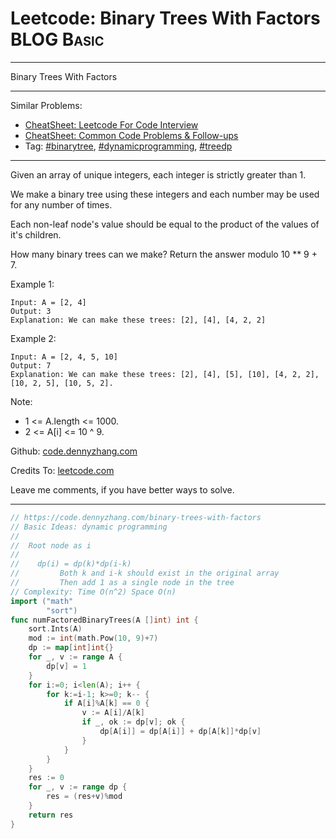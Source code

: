 * Leetcode: Binary Trees With Factors                            :BLOG:Basic:
#+STARTUP: showeverything
#+OPTIONS: toc:nil \n:t ^:nil creator:nil d:nil
:PROPERTIES:
:type:     binarytree, dynamicprogramming, treedp, redo
:END:
---------------------------------------------------------------------
Binary Trees With Factors
---------------------------------------------------------------------
#+BEGIN_HTML
<a href="https://github.com/dennyzhang/code.dennyzhang.com/tree/master/problems/binary-trees-with-factors"><img align="right" width="200" height="183" src="https://www.dennyzhang.com/wp-content/uploads/denny/watermark/github.png" /></a>
#+END_HTML
Similar Problems:
- [[https://cheatsheet.dennyzhang.com/cheatsheet-leetcode-A4][CheatSheet: Leetcode For Code Interview]]
- [[https://cheatsheet.dennyzhang.com/cheatsheet-followup-A4][CheatSheet: Common Code Problems & Follow-ups]]
- Tag: [[https://code.dennyzhang.com/review-binarytree][#binarytree]], [[https://code.dennyzhang.com/review-dynamicprogramming][#dynamicprogramming]], [[https://code.dennyzhang.com/followup-treedp][#treedp]]
---------------------------------------------------------------------
Given an array of unique integers, each integer is strictly greater than 1.

We make a binary tree using these integers and each number may be used for any number of times.

Each non-leaf node's value should be equal to the product of the values of it's children.

How many binary trees can we make?  Return the answer modulo 10 ** 9 + 7.

Example 1:
#+BEGIN_EXAMPLE
Input: A = [2, 4]
Output: 3
Explanation: We can make these trees: [2], [4], [4, 2, 2]
#+END_EXAMPLE

Example 2:
#+BEGIN_EXAMPLE
Input: A = [2, 4, 5, 10]
Output: 7
Explanation: We can make these trees: [2], [4], [5], [10], [4, 2, 2], [10, 2, 5], [10, 5, 2].
#+END_EXAMPLE

Note:

- 1 <= A.length <= 1000.
- 2 <= A[i] <= 10 ^ 9.

Github: [[https://github.com/dennyzhang/code.dennyzhang.com/tree/master/problems/binary-trees-with-factors][code.dennyzhang.com]]

Credits To: [[https://leetcode.com/problems/binary-trees-with-factors/description/][leetcode.com]]

Leave me comments, if you have better ways to solve.
---------------------------------------------------------------------

#+BEGIN_SRC go
// https://code.dennyzhang.com/binary-trees-with-factors
// Basic Ideas: dynamic programming
//
//  Root node as i
//
//    dp(i) = dp(k)*dp(i-k)
//         Both k and i-k should exist in the original array
//         Then add 1 as a single node in the tree
// Complexity: Time O(n^2) Space O(n)
import ("math"
        "sort")
func numFactoredBinaryTrees(A []int) int {
    sort.Ints(A)
    mod := int(math.Pow(10, 9)+7)
    dp := map[int]int{}
    for _, v := range A {
        dp[v] = 1
    }
    for i:=0; i<len(A); i++ {
        for k:=i-1; k>=0; k-- {
            if A[i]%A[k] == 0 {
                v := A[i]/A[k]
                if _, ok := dp[v]; ok {
                    dp[A[i]] = dp[A[i]] + dp[A[k]]*dp[v]
                }
            }
        }
    }
    res := 0
    for _, v := range dp {
        res = (res+v)%mod
    }
    return res
}

#+END_SRC

#+BEGIN_HTML
<div style="overflow: hidden;">
<div style="float: left; padding: 5px"> <a href="https://www.linkedin.com/in/dennyzhang001"><img src="https://www.dennyzhang.com/wp-content/uploads/sns/linkedin.png" alt="linkedin" /></a></div>
<div style="float: left; padding: 5px"><a href="https://github.com/dennyzhang"><img src="https://www.dennyzhang.com/wp-content/uploads/sns/github.png" alt="github" /></a></div>
<div style="float: left; padding: 5px"><a href="https://www.dennyzhang.com/slack" target="_blank" rel="nofollow"><img src="https://www.dennyzhang.com/wp-content/uploads/sns/slack.png" alt="slack"/></a></div>
</div>
#+END_HTML
